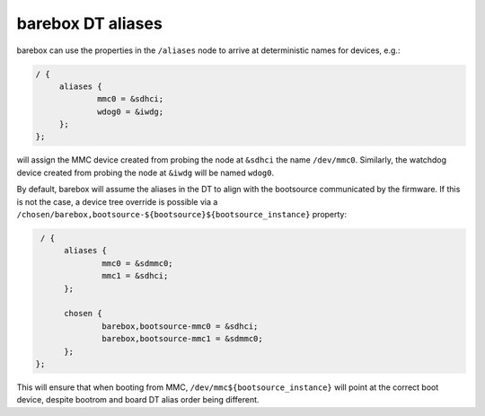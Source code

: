 barebox DT aliases
==================

barebox can use the properties in the ``/aliases`` node to arrive
at deterministic names for devices, e.g.:

.. code-block:: none

   / {
   	aliases {
   		mmc0 = &sdhci;
   		wdog0 = &iwdg;
   	};
   };

will assign the MMC device created from probing the node at ``&sdhci``
the name ``/dev/mmc0``. Similarly, the watchdog device created from
probing the node at ``&iwdg`` will be named ``wdog0``.

By default, barebox will assume the aliases in the DT to align with
the bootsource communicated by the firmware. If this is not the case,
a device tree override is possible via a
``/chosen/barebox,bootsource-${bootsource}${bootsource_instance}``
property:

.. code-block:: none

   / {
   	aliases {
		mmc0 = &sdmmc0;
		mmc1 = &sdhci;
	};

   	chosen {
		barebox,bootsource-mmc0 = &sdhci;
		barebox,bootsource-mmc1 = &sdmmc0;
	};
  };

This will ensure that when booting from MMC, ``/dev/mmc${bootsource_instance}``
will point at the correct boot device, despite bootrom and board DT alias
order being different.
